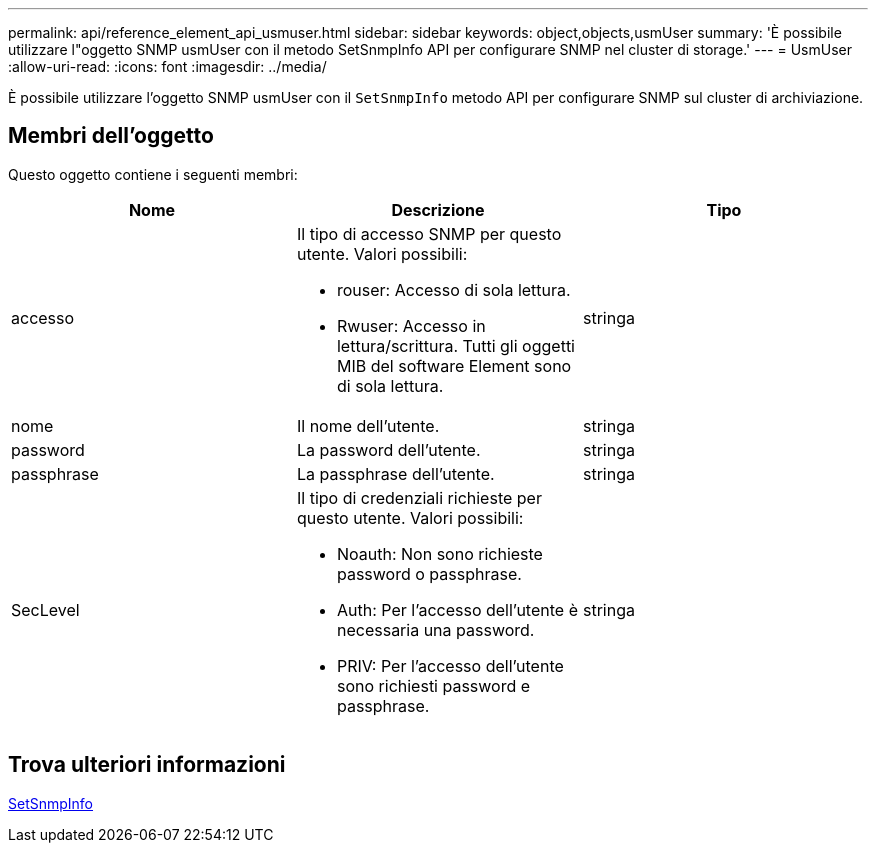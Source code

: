 ---
permalink: api/reference_element_api_usmuser.html 
sidebar: sidebar 
keywords: object,objects,usmUser 
summary: 'È possibile utilizzare l"oggetto SNMP usmUser con il metodo SetSnmpInfo API per configurare SNMP nel cluster di storage.' 
---
= UsmUser
:allow-uri-read: 
:icons: font
:imagesdir: ../media/


[role="lead"]
È possibile utilizzare l'oggetto SNMP usmUser con il `SetSnmpInfo` metodo API per configurare SNMP sul cluster di archiviazione.



== Membri dell'oggetto

Questo oggetto contiene i seguenti membri:

|===
| Nome | Descrizione | Tipo 


 a| 
accesso
 a| 
Il tipo di accesso SNMP per questo utente. Valori possibili:

* rouser: Accesso di sola lettura.
* Rwuser: Accesso in lettura/scrittura. Tutti gli oggetti MIB del software Element sono di sola lettura.

 a| 
stringa



 a| 
nome
 a| 
Il nome dell'utente.
 a| 
stringa



 a| 
password
 a| 
La password dell'utente.
 a| 
stringa



 a| 
passphrase
 a| 
La passphrase dell'utente.
 a| 
stringa



 a| 
SecLevel
 a| 
Il tipo di credenziali richieste per questo utente. Valori possibili:

* Noauth: Non sono richieste password o passphrase.
* Auth: Per l'accesso dell'utente è necessaria una password.
* PRIV: Per l'accesso dell'utente sono richiesti password e passphrase.

 a| 
stringa

|===


== Trova ulteriori informazioni

xref:reference_element_api_setsnmpinfo.adoc[SetSnmpInfo]
